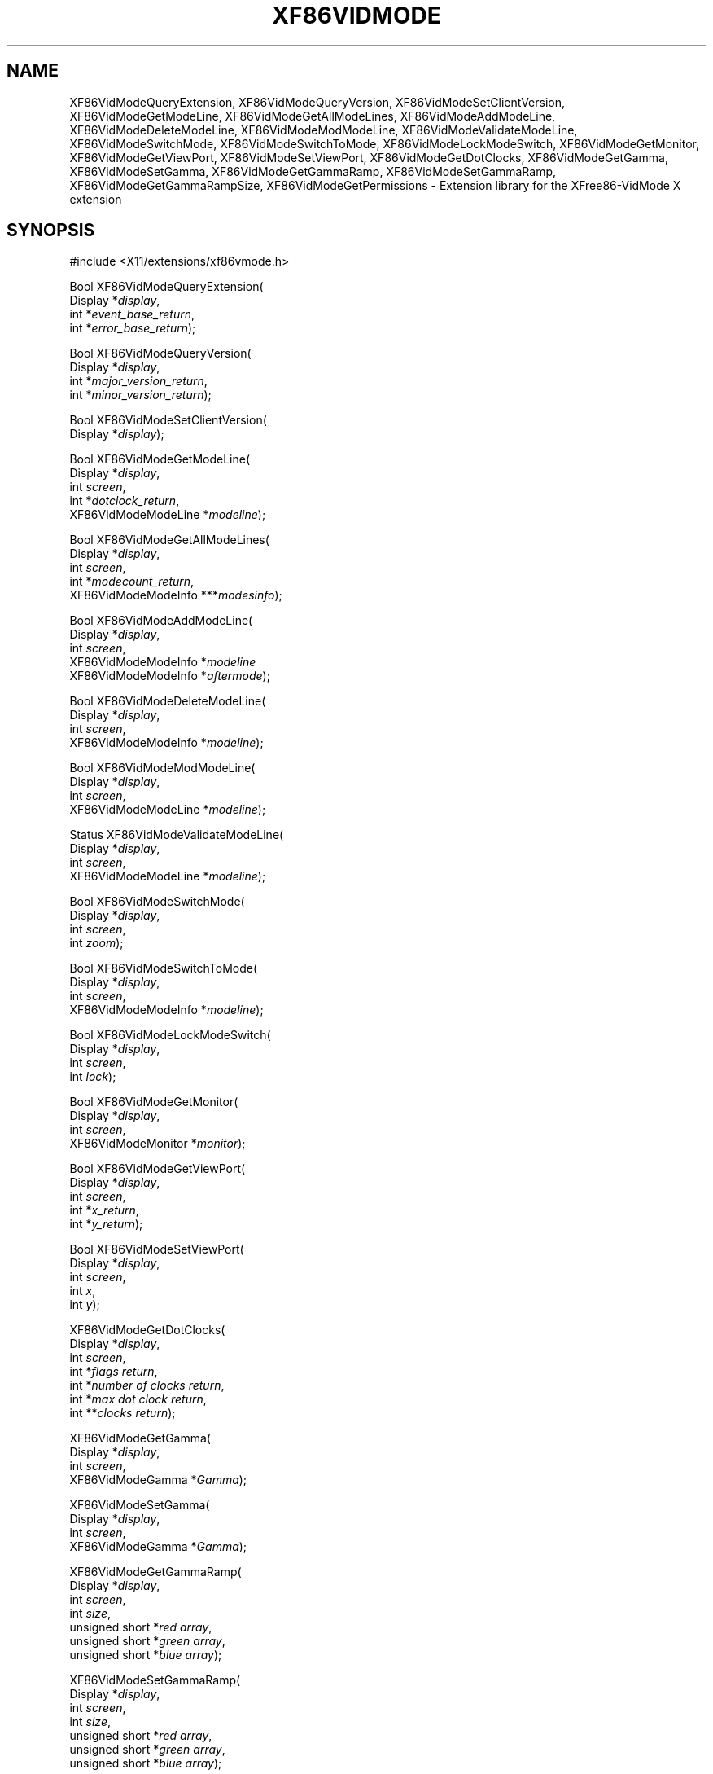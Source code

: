 .\"
.\" Copyright (c) 1996  Joe Moss, The XFree86 Project
.\"
.de EX
.RS
.nf
.sp 1
.if t \{\
.  ie \\n(.g .ft CR
.  el .ft CW
.\}
..
.de EE
.ft
.sp 1
.fi
.if t .ft R
.RE
..
.TH XF86VIDMODE __libmansuffix__ 2013-07-05 __vendorversion__
.SH NAME
XF86VidModeQueryExtension, XF86VidModeQueryVersion,
XF86VidModeSetClientVersion, XF86VidModeGetModeLine,
XF86VidModeGetAllModeLines, XF86VidModeAddModeLine,
XF86VidModeDeleteModeLine, XF86VidModeModModeLine,
XF86VidModeValidateModeLine, XF86VidModeSwitchMode,
XF86VidModeSwitchToMode, XF86VidModeLockModeSwitch, XF86VidModeGetMonitor,
XF86VidModeGetViewPort, XF86VidModeSetViewPort, XF86VidModeGetDotClocks,
XF86VidModeGetGamma, XF86VidModeSetGamma, XF86VidModeGetGammaRamp,
XF86VidModeSetGammaRamp, XF86VidModeGetGammaRampSize,
XF86VidModeGetPermissions \- Extension library for the XFree86-VidMode X
extension
.SH SYNOPSIS
.nf
\&#include <X11/extensions/xf86vmode.h>
.sp
Bool XF86VidModeQueryExtension(
    Display *\fIdisplay\fP\^,
    int *\fIevent_base_return\fP\^,
    int *\fIerror_base_return\fP\^);
.sp
Bool XF86VidModeQueryVersion(
    Display *\fIdisplay\fP\^,
    int *\fImajor_version_return\fP\^,
    int *\fIminor_version_return\fP\^);
.sp
Bool XF86VidModeSetClientVersion(
    Display *\fIdisplay\fP\^);
.sp
Bool XF86VidModeGetModeLine(
    Display *\fIdisplay\fP\^,
    int \fIscreen\fP\^,
    int *\fIdotclock_return\fP\^,
    XF86VidModeModeLine *\fImodeline\fP\^);
.sp
Bool XF86VidModeGetAllModeLines(
    Display *\fIdisplay\fP\^,
    int \fIscreen\fP\^,
    int *\fImodecount_return\fP\^,
    XF86VidModeModeInfo ***\fImodesinfo\fP\^);
.sp
Bool XF86VidModeAddModeLine(
    Display *\fIdisplay\fP\^,
    int \fIscreen\fP\^,
    XF86VidModeModeInfo *\fImodeline\fP\,
    XF86VidModeModeInfo *\fIaftermode\fP\^);
.sp
Bool XF86VidModeDeleteModeLine(
    Display *\fIdisplay\fP\^,
    int \fIscreen\fP\^,
    XF86VidModeModeInfo *\fImodeline\fP\^);
.sp
Bool XF86VidModeModModeLine(
    Display *\fIdisplay\fP\^,
    int \fIscreen\fP\^,
    XF86VidModeModeLine *\fImodeline\fP\^);
.sp
Status XF86VidModeValidateModeLine(
    Display *\fIdisplay\fP\^,
    int \fIscreen\fP\^,
    XF86VidModeModeLine *\fImodeline\fP\^);
.sp
Bool XF86VidModeSwitchMode(
    Display *\fIdisplay\fP\^,
    int \fIscreen\fP\^,
    int \fIzoom\fP\^);
.sp
Bool XF86VidModeSwitchToMode(
    Display *\fIdisplay\fP\^,
    int \fIscreen\fP\^,
    XF86VidModeModeInfo *\fImodeline\fP\^);
.sp
Bool XF86VidModeLockModeSwitch(
    Display *\fIdisplay\fP\^,
    int \fIscreen\fP\^,
    int \fIlock\fP\^);
.sp
Bool XF86VidModeGetMonitor(
    Display *\fIdisplay\fP\^,
    int \fIscreen\fP\^,
    XF86VidModeMonitor *\fImonitor\fP\^);
.sp
Bool XF86VidModeGetViewPort(
    Display *\fIdisplay\fP\^,
    int \fIscreen\fP\^,
    int *\fIx_return\fP\^,
    int *\fIy_return\fP\^);
.sp
Bool XF86VidModeSetViewPort(
    Display *\fIdisplay\fP\^,
    int \fIscreen\fP\^,
    int \fIx\fP\^,
    int \fIy\fP\^);
.sp
XF86VidModeGetDotClocks(
    Display *\fIdisplay\fP\^,
    int \fIscreen\fP\^,
    int *\fIflags return\fP\^,
    int *\fInumber of clocks return\fP\^,
    int *\fImax dot clock return\fP\^,
    int **\fIclocks return\fP\^);
.sp
XF86VidModeGetGamma(
    Display *\fIdisplay\fP\^,
    int \fIscreen\fP\^,
    XF86VidModeGamma *\fIGamma\fP\^);
.sp
XF86VidModeSetGamma(
    Display *\fIdisplay\fP\^,
    int \fIscreen\fP\^,
    XF86VidModeGamma *\fIGamma\fP\^);
.sp
XF86VidModeGetGammaRamp(
    Display *\fIdisplay\fP\^,
    int \fIscreen\fP\^,
    int \fIsize\fP\^,
    unsigned short *\fIred array\fP\^,
    unsigned short *\fIgreen array\fP\^,
    unsigned short *\fIblue array\fP\^);
.sp
XF86VidModeSetGammaRamp(
    Display *\fIdisplay\fP\^,
    int \fIscreen\fP\^,
    int \fIsize\fP\^,
    unsigned short *\fIred array\fP\^,
    unsigned short *\fIgreen array\fP\^,
    unsigned short *\fIblue array\fP\^);
.sp
XF86VidModeGetGammaRampSize(
    Display *\fIdisplay\fP\^,
    int \fIscreen\fP\^,
    int *\fIsize\fP\^);
.fi
.SH ARGUMENTS
.IP \fIdisplay\fP 2i
Specifies the connection to the X server.
.IP \fIscreen\fP 2i
Specifies which screen number the setting apply to.
.IP \fIevent_base_return\fP 2i
Returns the base event number for the extension.
.IP \fIerror_base_return\fP 2i
Returns the base error number for the extension.
.IP \fImajor_version_return\fP 2i
Returns the major version number of the extension.
.IP \fIminor_version_return\fP 2i
Returns the minor version number of the extension.
.IP \fIdotclock_return\fP 2i
Returns the clock for the mode line.
.IP \fImodecount_return\fP 2i
Returns the number of video modes available in the server.
.IP \fIzoom\fP 2i
If greater than zero, indicates that the server should switch to
the next mode, otherwise switch to the previous mode.
.IP \fIlock\fP 2i
Indicates that mode switching should be locked, if non-zero.
.IP \fImodeline\fP 2i
Specifies or returns the timing values for a video mode.
.IP \fIaftermode\fP 2i
Specifies the timing values for the video mode after which the
new mode will added.
.IP \fImodesinfo\fP 2i
Returns the timing values and dotclocks for all of the available
video modes.
.IP \fImonitor\fP 2i
Returns information about the monitor.
.IP \fIx\fP 2i
Specifies the desired X location for the viewport.
.IP \fIx_return\fP 2i
Returns the current X location of the viewport.
.IP \fIy\fP 2i
Specifies the desired Y location for the viewport.
.IP \fIy_return\fP 2i
Returns the current Y location of the viewport.
.SH STRUCTURES
\fIVideo Mode Settings:\fP
.EX
typedef struct {
    unsigned short      hdisplay;       /\(** Number of display pixels horizontally */
    unsigned short      hsyncstart;     /\(** Horizontal sync start */
    unsigned short      hsyncend;       /\(** Horizontal sync end */
    unsigned short      htotal;         /\(** Total horizontal pixels */
    unsigned short      vdisplay;       /\(** Number of display pixels vertically */
    unsigned short      vsyncstart;     /\(** Vertical sync start */
    unsigned short      vsyncend;       /\(** Vertical sync start */
    unsigned short      vtotal;         /\(** Total vertical pixels */
    unsigned int        flags;          /\(** Mode flags */
    int privsize;                       /\(** Size of private */
    INT32       *private;               /\(** Server privates */
} XF86VidModeModeLine;
.sp
typedef struct {
    unsigned int        dotclock;       /\(** Pixel clock */
    unsigned short      hdisplay;       /\(** Number of display pixels horizontally */
    unsigned short      hsyncstart;     /\(** Horizontal sync start */
    unsigned short      hsyncend;       /\(** Horizontal sync end */
    unsigned short      htotal;         /\(** Total horizontal pixels */
    unsigned short      vdisplay;       /\(** Number of display pixels vertically */
    unsigned short      vsyncstart;     /\(** Vertical sync start */
    unsigned short      vsyncend;       /\(** Vertical sync start */
    unsigned short      vtotal;         /\(** Total vertical pixels */
    unsigned int        flags;          /\(** Mode flags */
    int privsize;                       /\(** Size of private */
    INT32       *private;               /\(** Server privates */
} XF86VidModeModeInfo;
.EE
.LP
\fIMonitor information:\fP
.EX
typedef struct {
    char*       vendor;                /\(** Name of manufacturer */
    char*       model;                 /\(** Model name */
    float       EMPTY;                 /\(** unused, for backward compatibility */
    unsigned char nhsync;              /\(** Number of horiz sync ranges */
    XF86VidModeSyncRange* hsync;       /\(** Horizontal sync ranges */
    unsigned char nvsync;              /\(** Number of vert sync ranges */
    XF86VidModeSyncRange* vsync;       /\(** Vertical sync ranges */
} XF86VidModeMonitor;
.sp
typedef struct {
    float       hi;     /\(** Top of range */
    float       lo;     /\(** Bottom of range */
} XF86VidModeSyncRange;
.sp
typedef struct {
    int type;                   /\(** of event */
    unsigned long serial;       /\(** # of last request processed by server */
    Bool send_event;            /\(** true if this came from a SendEvent req */
    Display *display;           /\(** Display the event was read from */
    Window root;                /\(** root window of event screen */
    int state;                  /\(** What happened */
    int kind;                   /\(** What happened */
    Bool forced;                /\(** extents of new region */
    Time time;                  /\(** event timestamp */
} XF86VidModeNotifyEvent;
.sp
typedef struct {
    float red;                  /\(** Red Gamma value */
    float green;                /\(** Green Gamma value */
    float blue;                 /\(** Blue Gamma value */
} XF86VidModeGamma;
.EE
.SH DESCRIPTION
These functions provide an interface to the server extension
.B XFree86-VidModeExtension
which allows the video modes to be
queried and adjusted dynamically and mode switching to be controlled.
Applications that use these functions must be linked with the
.B \-lXxf86vm
flag.
.SS MODELINE FUNCTIONS
The
.B XF86VidModeGetModeLine
function is used to query the settings for the currently selected video mode.
The calling program should pass a pointer to a
.B XF86VidModeModeLine
structure that it has already allocated.
The function fills in the fields of the structure.
.PP
If there are any server private values (currently only applicable to
the S3 server) the function will allocate storage for them.
Therefore, if the
.I privsize
field is non-zero, the calling program should call
.B Xfree(private)
to free the storage.
.PP
.B XF86VidModeGetAllModeLines
returns the settings for all video modes.
The calling program supplies the address of a pointer which will be
set by the function to point to an array of
.B XF86VidModeModeInfo
structures.
The memory occupied by the array is dynamically allocated by the
.B XF86VidModeGetAllModeLines
function and should be freed by the caller.
The first element of the array corresponds to the current video mode.
.PP
The
.B XF86VidModeModModeLine
function can be used to change the settings of the current video mode
provided the requested settings are valid (e.g., they don't exceed the
capabilities of the monitor).
.PP
To add a mode to the list of available modes, the
.B XF86VidModeAddModeLine
function can be used.
Assuming the settings are valid, the video mode will be added after
the existing mode which matches the timings specified by the
.I aftermode
parameter.
To be considered a match, all of the fields of the given
.B XF86VidModeModeInfo
structure must match, except the
.I privsize
and
.I private
fields.
If the
.I aftermode
parameter is zero, the mode will be added
after the current mode.
.PP
Modes can be deleted with the
.B XF86VidModeDeleteModeLine
function.
The specified mode must match an existing mode.
To be considered a match, all of the fields of the given
.B XF86VidModeModeInfo
structure must match, except the
.I privsize
and
.I private
fields.
If the mode to be deleted is the current mode, a mode switch
to the next mode will occur first.
The last remaining mode can not be deleted.
.PP
The validity of a mode can be checked with the
.B XF86VidModeValidateModeLine
function.
If the specified mode can be used by the server (i.e., meets all the
constraints placed upon a mode by the combination of the server, card,
and monitor) the function returns
.BR MODE_OK ,
otherwise it returns a value indicating the reason why the mode is
invalid (as defined in \fIxf86vmode.h\fP).
.SS MODE SWITCH FUNCTIONS
When the function
.B XF86VidModeSwitchMode
is called, the server will change the video mode to next (or previous)
video mode.
The
.B XF86VidModeSwitchToMode
function can be used to switch directly to the specified mode.
Matching is as specified in the description of the
.B XF86VidModeAddModeLine
function above.
The
.B XF86VidModeLockModeSwitch
function can be used to allow or disallow mode switching whether
the request to switch modes comes from a call to the
.B XF86VidModeSwitchMode
or
.B XF86VidModeSwitchToMode
functions or from one of the mode switch key sequences.
.PP
.BR Note :
Because of the asynchronous nature of the X protocol, a call to
.B XFlush
is needed if the application wants to see the mode change immediately.
To be informed of the execution status of the request,
a custom error handler should be installed using
.B XSetErrorHandler
before calling the mode switching function.
.SS MONITOR FUNCTIONS
Information known to the server about the monitor is returned by the
.B XF86VidModeGetMonitor
function.
The
.I hsync
and
.I vsync
fields each point to an array of
.B XF86VidModeSyncRange
structures.
The arrays contain
.I nhsync
and
.I nvsync
elements, respectively.
The
.I hi
and
.I low
values will be equal if a discrete value was given in the
.BR xorg.conf (5)
file.
.PP
The
.IR vendor ,
.IR model ,
.IR hsync ,
and
.I vsync
fields point to dynamically allocated storage that should be freed
by the caller.
.SS VIEWPORT FUNCTIONS
The
.B XF86VidModeGetViewPort
and
.B XF86VidModeSetViewPort
functions can be used to, respectively, query and change the location
of the upper left corner of the viewport into the virtual screen.
.SS OTHER FUNCTIONS
The
.B XF86VidModeQueryVersion
function can be used to determine the version of the extension
built into the server.
.PP
The function
.B XF86VidModeQueryExtension
returns the lowest numbered error and event values
assigned to the extension.
.SH BUGS
The
.BR XF86VidModeSetClientVersion ,
.BR XF86VidModeGetDotClocks ,
.BR XF86VidModeGetGamma ,
.BR XF86VidModeSetGamma ,
.BR XF86VidModeSetGammaRamp ,
.BR XF86VidModeGetGammaRamp ,
.BR XF86VidModeGetGammaRampSize ,
and
.B XF86VidModeGetPermissions
functions need to be documented.
In the meantime, check the source code for information about how to use them.
.SH SEE ALSO
.BR Xorg (1),
.BR xvidtune (1),
.BR XFlush (__libmansuffix__),
.BR XSetErrorHandler (__libmansuffix__),
.BR xorg.conf (5),
.BR X (7)
.SH AUTHORS
Kaleb Keithley, Jon Tombs, David Dawes, and Joe Moss
